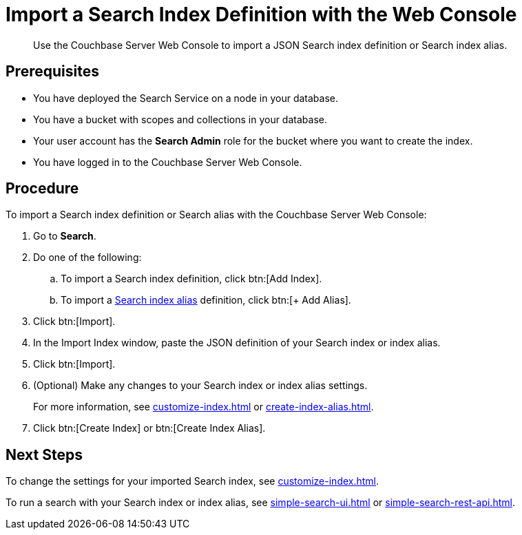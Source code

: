 = Import a Search Index Definition with the Web Console
:page-topic-type: guide
:description: Use the Couchbase Server Web Console to import a JSON Search index definition or Search index alias.

[abstract]
{description}

== Prerequisites

* You have deployed the Search Service on a node in your database. 

* You have a bucket with scopes and collections in your database. 

* Your user account has the *Search Admin* role for the bucket where you want to create the index.  

* You have logged in to the Couchbase Server Web Console. 

== Procedure

To import a Search index definition or Search alias with the Couchbase Server Web Console:

. Go to *Search*.
. Do one of the following:
.. To import a Search index definition, click btn:[Add Index].
.. To import a xref:index-aliases.adoc[Search index alias] definition, click btn:[+ Add Alias].
. Click btn:[Import].
. In the Import Index window, paste the JSON definition of your Search index or index alias.
. Click btn:[Import].
. (Optional) Make any changes to your Search index or index alias settings. 
+
For more information, see xref:customize-index.adoc[] or xref:create-index-alias.adoc[].
. Click btn:[Create Index] or btn:[Create Index Alias].

== Next Steps

To change the settings for your imported Search index, see xref:customize-index.adoc[]. 

To run a search with your Search index or index alias, see xref:simple-search-ui.adoc[] or xref:simple-search-rest-api.adoc[].